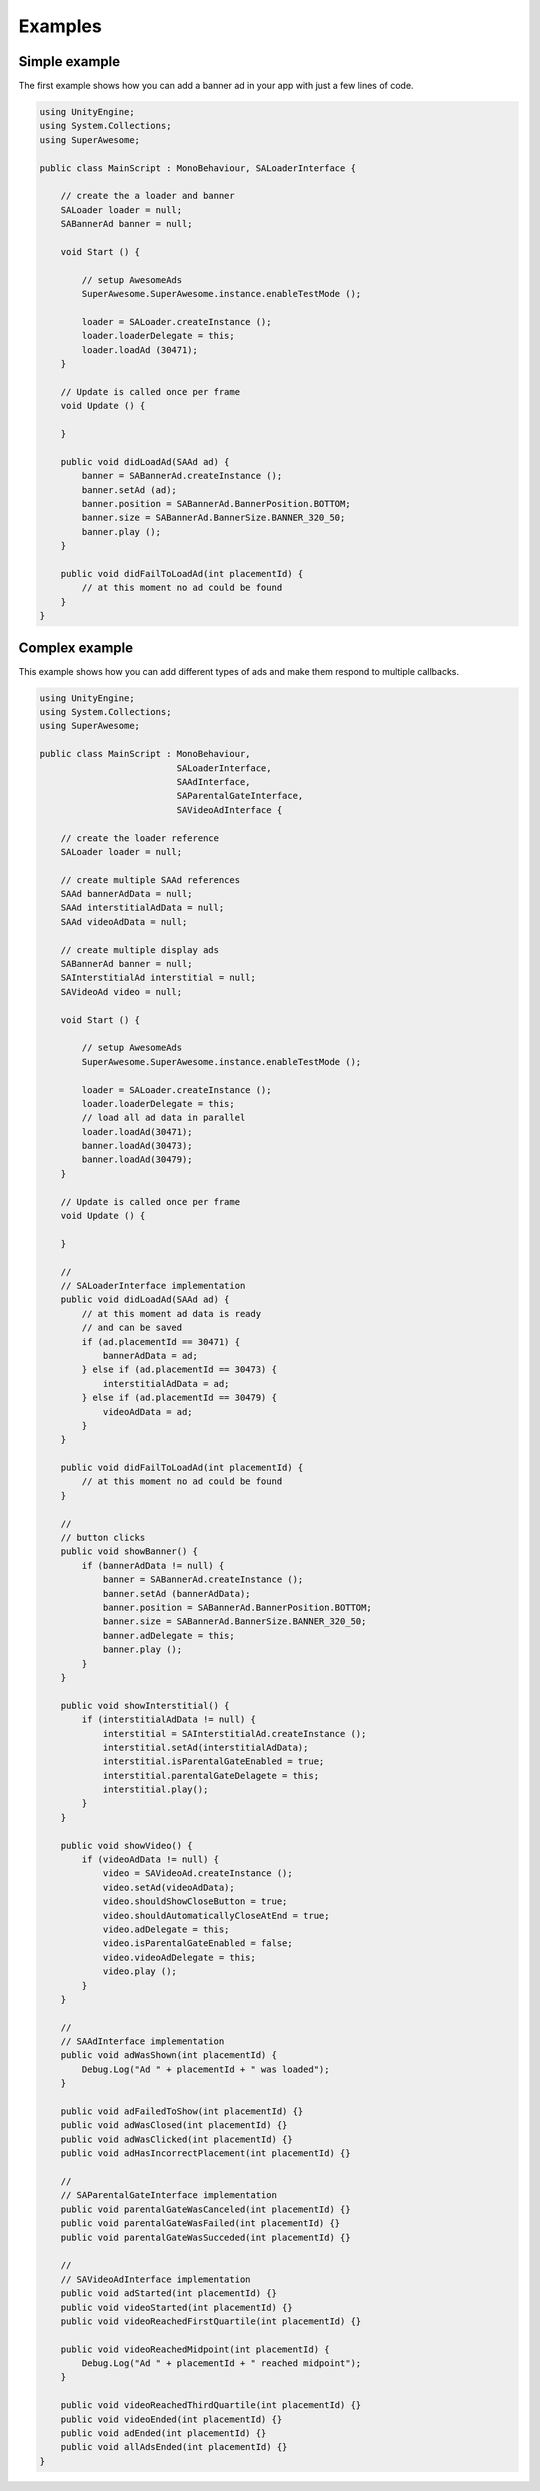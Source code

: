 Examples
========

Simple example
^^^^^^^^^^^^^^

The first example shows how you can add a banner ad in your app with just a
few lines of code.

.. code-block:: c#

    using UnityEngine;
    using System.Collections;
    using SuperAwesome;

    public class MainScript : MonoBehaviour, SALoaderInterface {

        // create the a loader and banner
        SALoader loader = null;
        SABannerAd banner = null;

        void Start () {

            // setup AwesomeAds
            SuperAwesome.SuperAwesome.instance.enableTestMode ();

            loader = SALoader.createInstance ();
            loader.loaderDelegate = this;
            loader.loadAd (30471);
        }

        // Update is called once per frame
        void Update () {

        }

        public void didLoadAd(SAAd ad) {
            banner = SABannerAd.createInstance ();
            banner.setAd (ad);
            banner.position = SABannerAd.BannerPosition.BOTTOM;
            banner.size = SABannerAd.BannerSize.BANNER_320_50;
            banner.play ();
        }

        public void didFailToLoadAd(int placementId) {
            // at this moment no ad could be found
        }
    }

Complex example
^^^^^^^^^^^^^^^

This example shows how you can add different types of ads and make them respond to
multiple callbacks.

.. code-block:: c#

    using UnityEngine;
    using System.Collections;
    using SuperAwesome;

    public class MainScript : MonoBehaviour,
                              SALoaderInterface,
                              SAAdInterface,
                              SAParentalGateInterface,
                              SAVideoAdInterface {

        // create the loader reference
        SALoader loader = null;

        // create multiple SAAd references
        SAAd bannerAdData = null;
        SAAd interstitialAdData = null;
        SAAd videoAdData = null;

        // create multiple display ads
        SABannerAd banner = null;
        SAInterstitialAd interstitial = null;
        SAVideoAd video = null;

        void Start () {

            // setup AwesomeAds
            SuperAwesome.SuperAwesome.instance.enableTestMode ();

            loader = SALoader.createInstance ();
            loader.loaderDelegate = this;
            // load all ad data in parallel
            loader.loadAd(30471);
            banner.loadAd(30473);
            banner.loadAd(30479);
        }

        // Update is called once per frame
        void Update () {

        }

        //
        // SALoaderInterface implementation
        public void didLoadAd(SAAd ad) {
            // at this moment ad data is ready
            // and can be saved
            if (ad.placementId == 30471) {
                bannerAdData = ad;
            } else if (ad.placementId == 30473) {
                interstitialAdData = ad;
            } else if (ad.placementId == 30479) {
                videoAdData = ad;
            }
        }

        public void didFailToLoadAd(int placementId) {
            // at this moment no ad could be found
        }

        //
        // button clicks
        public void showBanner() {
            if (bannerAdData != null) {
                banner = SABannerAd.createInstance ();
                banner.setAd (bannerAdData);
                banner.position = SABannerAd.BannerPosition.BOTTOM;
                banner.size = SABannerAd.BannerSize.BANNER_320_50;
                banner.adDelegate = this;
                banner.play ();
            }
        }

        public void showInterstitial() {
            if (interstitialAdData != null) {
                interstitial = SAInterstitialAd.createInstance ();
                interstitial.setAd(interstitialAdData);
                interstitial.isParentalGateEnabled = true;
                interstitial.parentalGateDelagete = this;
                interstitial.play();
            }
        }

        public void showVideo() {
            if (videoAdData != null) {
                video = SAVideoAd.createInstance ();
                video.setAd(videoAdData);
                video.shouldShowCloseButton = true;
                video.shouldAutomaticallyCloseAtEnd = true;
                video.adDelegate = this;
                video.isParentalGateEnabled = false;
                video.videoAdDelegate = this;
                video.play ();
            }
        }

        //
        // SAAdInterface implementation
        public void adWasShown(int placementId) {
            Debug.Log("Ad " + placementId + " was loaded");
        }

        public void adFailedToShow(int placementId) {}
        public void adWasClosed(int placementId) {}
        public void adWasClicked(int placementId) {}
        public void adHasIncorrectPlacement(int placementId) {}

        //
        // SAParentalGateInterface implementation
        public void parentalGateWasCanceled(int placementId) {}
        public void parentalGateWasFailed(int placementId) {}
        public void parentalGateWasSucceded(int placementId) {}

        //
        // SAVideoAdInterface implementation
        public void adStarted(int placementId) {}
        public void videoStarted(int placementId) {}
        public void videoReachedFirstQuartile(int placementId) {}

        public void videoReachedMidpoint(int placementId) {
            Debug.Log("Ad " + placementId + " reached midpoint");
        }

        public void videoReachedThirdQuartile(int placementId) {}
        public void videoEnded(int placementId) {}
        public void adEnded(int placementId) {}
        public void allAdsEnded(int placementId) {}
    }
